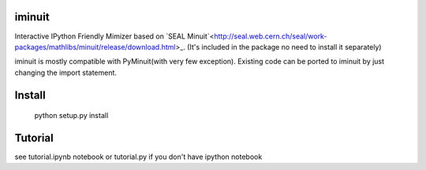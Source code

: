 .. -*- mode: rst -*-

.. image:: https://travis-ci.org/piti118/iminuit.png?branch=master
   :target: https://travis-ci.org/piti118/iminuit

iminuit
--------

Interactive IPython Friendly Mimizer based on `SEAL Minuit`<http://seal.web.cern.ch/seal/work-packages/mathlibs/minuit/release/download.html>_.
(It's included in the package no need to install it separately)

iminuit is mostly compatible with PyMinuit(with very few exception). Existing
code can be ported to iminuit by just changing the import statement.

Install
-------

    python setup.py install

Tutorial
--------

see tutorial.ipynb notebook or tutorial.py if you don't have ipython notebook
